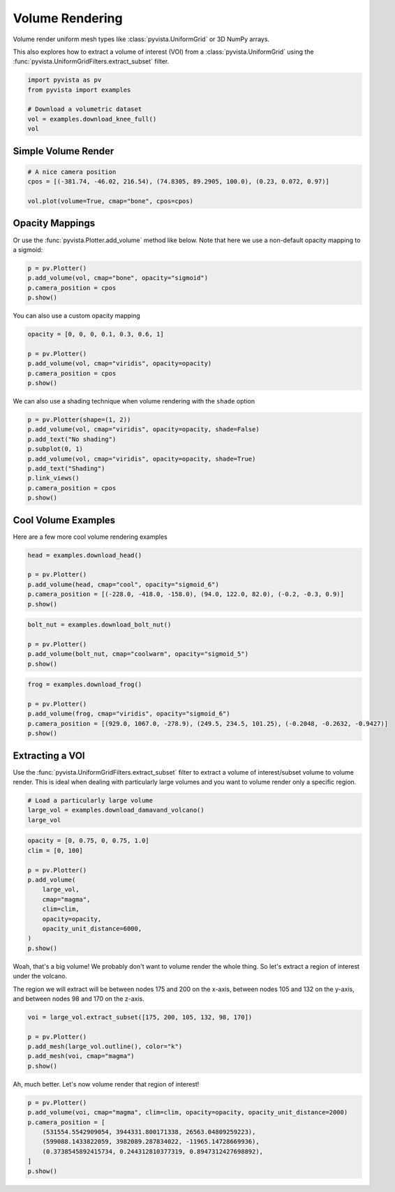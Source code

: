 
.. DO NOT EDIT.
.. THIS FILE WAS AUTOMATICALLY GENERATED BY SPHINX-GALLERY.
.. TO MAKE CHANGES, EDIT THE SOURCE PYTHON FILE:
.. "examples/02-plot/volume.py"
.. LINE NUMBERS ARE GIVEN BELOW.

.. only:: html

    .. note::
        :class: sphx-glr-download-link-note

        Click :ref:`here <sphx_glr_download_examples_02-plot_volume.py>`
        to download the full example code

.. rst-class:: sphx-glr-example-title

.. _sphx_glr_examples_02-plot_volume.py:


.. _volume_rendering_example:

Volume Rendering
~~~~~~~~~~~~~~~~

Volume render uniform mesh types like :class:`pyvista.UniformGrid` or 3D
NumPy arrays.

This also explores how to extract a volume of interest (VOI) from a
:class:`pyvista.UniformGrid` using the
:func:`pyvista.UniformGridFilters.extract_subset` filter.

.. GENERATED FROM PYTHON SOURCE LINES 14-22

.. code-block:: default


    import pyvista as pv
    from pyvista import examples

    # Download a volumetric dataset
    vol = examples.download_knee_full()
    vol






.. raw:: html

    <div class="output_subarea output_html rendered_html output_result">
    <table><tr><th>Header</th><th>Data Arrays</th></tr><tr><td>
    <table>
    <tr><th>UniformGrid</th><th>Information</th></tr>
    <tr><td>N Cells</td><td>10225800</td></tr>
    <tr><td>N Points</td><td>10368384</td></tr>
    <tr><td>X Bounds</td><td>0.000e+00, 1.497e+02</td></tr>
    <tr><td>Y Bounds</td><td>0.000e+00, 1.786e+02</td></tr>
    <tr><td>Z Bounds</td><td>0.000e+00, 2.000e+02</td></tr>
    <tr><td>Dimensions</td><td>208, 248, 201</td></tr>
    <tr><td>Spacing</td><td>7.230e-01, 7.230e-01, 1.000e+00</td></tr>
    <tr><td>N Arrays</td><td>1</td></tr>
    </table>

    </td><td>
    <table>
    <tr><th>Name</th><th>Field</th><th>Type</th><th>N Comp</th><th>Min</th><th>Max</th></tr>
    <tr><td><b>SLCImage</b></td><td>Points</td><td>uint8</td><td>1</td><td>0.000e+00</td><td>1.740e+02</td></tr>
    </table>

    </td></tr> </table>
    </div>
    <br />
    <br />

.. GENERATED FROM PYTHON SOURCE LINES 24-27

Simple Volume Render
++++++++++++++++++++


.. GENERATED FROM PYTHON SOURCE LINES 27-34

.. code-block:: default


    # A nice camera position
    cpos = [(-381.74, -46.02, 216.54), (74.8305, 89.2905, 100.0), (0.23, 0.072, 0.97)]

    vol.plot(volume=True, cmap="bone", cpos=cpos)





.. image-sg:: /examples/02-plot/images/sphx_glr_volume_001.png
   :alt: volume
   :srcset: /examples/02-plot/images/sphx_glr_volume_001.png
   :class: sphx-glr-single-img





.. GENERATED FROM PYTHON SOURCE LINES 35-40

Opacity Mappings
++++++++++++++++

Or use the :func:`pyvista.Plotter.add_volume` method like below.
Note that here we use a non-default opacity mapping to a sigmoid:

.. GENERATED FROM PYTHON SOURCE LINES 40-46

.. code-block:: default


    p = pv.Plotter()
    p.add_volume(vol, cmap="bone", opacity="sigmoid")
    p.camera_position = cpos
    p.show()




.. image-sg:: /examples/02-plot/images/sphx_glr_volume_002.png
   :alt: volume
   :srcset: /examples/02-plot/images/sphx_glr_volume_002.png
   :class: sphx-glr-single-img





.. GENERATED FROM PYTHON SOURCE LINES 47-48

You can also use a custom opacity mapping

.. GENERATED FROM PYTHON SOURCE LINES 48-55

.. code-block:: default

    opacity = [0, 0, 0, 0.1, 0.3, 0.6, 1]

    p = pv.Plotter()
    p.add_volume(vol, cmap="viridis", opacity=opacity)
    p.camera_position = cpos
    p.show()




.. image-sg:: /examples/02-plot/images/sphx_glr_volume_003.png
   :alt: volume
   :srcset: /examples/02-plot/images/sphx_glr_volume_003.png
   :class: sphx-glr-single-img





.. GENERATED FROM PYTHON SOURCE LINES 56-58

We can also use a shading technique when volume rendering with the ``shade``
option

.. GENERATED FROM PYTHON SOURCE LINES 58-68

.. code-block:: default

    p = pv.Plotter(shape=(1, 2))
    p.add_volume(vol, cmap="viridis", opacity=opacity, shade=False)
    p.add_text("No shading")
    p.subplot(0, 1)
    p.add_volume(vol, cmap="viridis", opacity=opacity, shade=True)
    p.add_text("Shading")
    p.link_views()
    p.camera_position = cpos
    p.show()




.. image-sg:: /examples/02-plot/images/sphx_glr_volume_004.png
   :alt: volume
   :srcset: /examples/02-plot/images/sphx_glr_volume_004.png
   :class: sphx-glr-single-img





.. GENERATED FROM PYTHON SOURCE LINES 69-73

Cool Volume Examples
++++++++++++++++++++

Here are a few more cool volume rendering examples

.. GENERATED FROM PYTHON SOURCE LINES 73-81

.. code-block:: default


    head = examples.download_head()

    p = pv.Plotter()
    p.add_volume(head, cmap="cool", opacity="sigmoid_6")
    p.camera_position = [(-228.0, -418.0, -158.0), (94.0, 122.0, 82.0), (-0.2, -0.3, 0.9)]
    p.show()




.. image-sg:: /examples/02-plot/images/sphx_glr_volume_005.png
   :alt: volume
   :srcset: /examples/02-plot/images/sphx_glr_volume_005.png
   :class: sphx-glr-single-img





.. GENERATED FROM PYTHON SOURCE LINES 82-90

.. code-block:: default


    bolt_nut = examples.download_bolt_nut()

    p = pv.Plotter()
    p.add_volume(bolt_nut, cmap="coolwarm", opacity="sigmoid_5")
    p.show()





.. image-sg:: /examples/02-plot/images/sphx_glr_volume_006.png
   :alt: volume
   :srcset: /examples/02-plot/images/sphx_glr_volume_006.png
   :class: sphx-glr-single-img





.. GENERATED FROM PYTHON SOURCE LINES 91-100

.. code-block:: default


    frog = examples.download_frog()

    p = pv.Plotter()
    p.add_volume(frog, cmap="viridis", opacity="sigmoid_6")
    p.camera_position = [(929.0, 1067.0, -278.9), (249.5, 234.5, 101.25), (-0.2048, -0.2632, -0.9427)]
    p.show()





.. image-sg:: /examples/02-plot/images/sphx_glr_volume_007.png
   :alt: volume
   :srcset: /examples/02-plot/images/sphx_glr_volume_007.png
   :class: sphx-glr-single-img





.. GENERATED FROM PYTHON SOURCE LINES 101-108

Extracting a VOI
++++++++++++++++

Use the :func:`pyvista.UniformGridFilters.extract_subset` filter to extract
a volume of interest/subset volume to volume render. This is ideal when
dealing with particularly large volumes and you want to volume render only
a specific region.

.. GENERATED FROM PYTHON SOURCE LINES 108-113

.. code-block:: default


    # Load a particularly large volume
    large_vol = examples.download_damavand_volcano()
    large_vol






.. raw:: html

    <div class="output_subarea output_html rendered_html output_result">
    <table><tr><th>Header</th><th>Data Arrays</th></tr><tr><td>
    <table>
    <tr><th>UniformGrid</th><th>Information</th></tr>
    <tr><td>N Cells</td><td>11003760</td></tr>
    <tr><td>N Points</td><td>11156040</td></tr>
    <tr><td>X Bounds</td><td>4.130e+05, 6.920e+05</td></tr>
    <tr><td>Y Bounds</td><td>3.864e+06, 4.096e+06</td></tr>
    <tr><td>Z Bounds</td><td>-5.479e+04, 5.302e+03</td></tr>
    <tr><td>Dimensions</td><td>280, 233, 171</td></tr>
    <tr><td>Spacing</td><td>1.000e+03, 1.000e+03, 3.535e+02</td></tr>
    <tr><td>N Arrays</td><td>1</td></tr>
    </table>

    </td><td>
    <table>
    <tr><th>Name</th><th>Field</th><th>Type</th><th>N Comp</th><th>Min</th><th>Max</th></tr>
    <tr><td><b>data</b></td><td>Points</td><td>float32</td><td>1</td><td>9.782e-15</td><td>1.000e+02</td></tr>
    </table>

    </td></tr> </table>
    </div>
    <br />
    <br />

.. GENERATED FROM PYTHON SOURCE LINES 114-128

.. code-block:: default

    opacity = [0, 0.75, 0, 0.75, 1.0]
    clim = [0, 100]

    p = pv.Plotter()
    p.add_volume(
        large_vol,
        cmap="magma",
        clim=clim,
        opacity=opacity,
        opacity_unit_distance=6000,
    )
    p.show()





.. image-sg:: /examples/02-plot/images/sphx_glr_volume_008.png
   :alt: volume
   :srcset: /examples/02-plot/images/sphx_glr_volume_008.png
   :class: sphx-glr-single-img





.. GENERATED FROM PYTHON SOURCE LINES 129-135

Woah, that's a big volume! We probably don't want to volume render the
whole thing. So let's extract a region of interest under the volcano.

The region we will extract will be between nodes 175 and 200 on the x-axis,
between nodes 105 and 132 on the y-axis, and between nodes 98 and 170 on
the z-axis.

.. GENERATED FROM PYTHON SOURCE LINES 135-143

.. code-block:: default


    voi = large_vol.extract_subset([175, 200, 105, 132, 98, 170])

    p = pv.Plotter()
    p.add_mesh(large_vol.outline(), color="k")
    p.add_mesh(voi, cmap="magma")
    p.show()




.. image-sg:: /examples/02-plot/images/sphx_glr_volume_009.png
   :alt: volume
   :srcset: /examples/02-plot/images/sphx_glr_volume_009.png
   :class: sphx-glr-single-img





.. GENERATED FROM PYTHON SOURCE LINES 144-145

Ah, much better. Let's now volume render that region of interest!

.. GENERATED FROM PYTHON SOURCE LINES 145-154

.. code-block:: default


    p = pv.Plotter()
    p.add_volume(voi, cmap="magma", clim=clim, opacity=opacity, opacity_unit_distance=2000)
    p.camera_position = [
        (531554.5542909054, 3944331.800171338, 26563.04809259223),
        (599088.1433822059, 3982089.287834022, -11965.14728669936),
        (0.3738545892415734, 0.244312810377319, 0.8947312427698892),
    ]
    p.show()



.. image-sg:: /examples/02-plot/images/sphx_glr_volume_010.png
   :alt: volume
   :srcset: /examples/02-plot/images/sphx_glr_volume_010.png
   :class: sphx-glr-single-img






.. rst-class:: sphx-glr-timing

   **Total running time of the script:** ( 0 minutes  26.817 seconds)


.. _sphx_glr_download_examples_02-plot_volume.py:

.. only:: html

  .. container:: sphx-glr-footer sphx-glr-footer-example


    .. container:: sphx-glr-download sphx-glr-download-python

      :download:`Download Python source code: volume.py <volume.py>`

    .. container:: sphx-glr-download sphx-glr-download-jupyter

      :download:`Download Jupyter notebook: volume.ipynb <volume.ipynb>`


.. only:: html

 .. rst-class:: sphx-glr-signature

    `Gallery generated by Sphinx-Gallery <https://sphinx-gallery.github.io>`_
